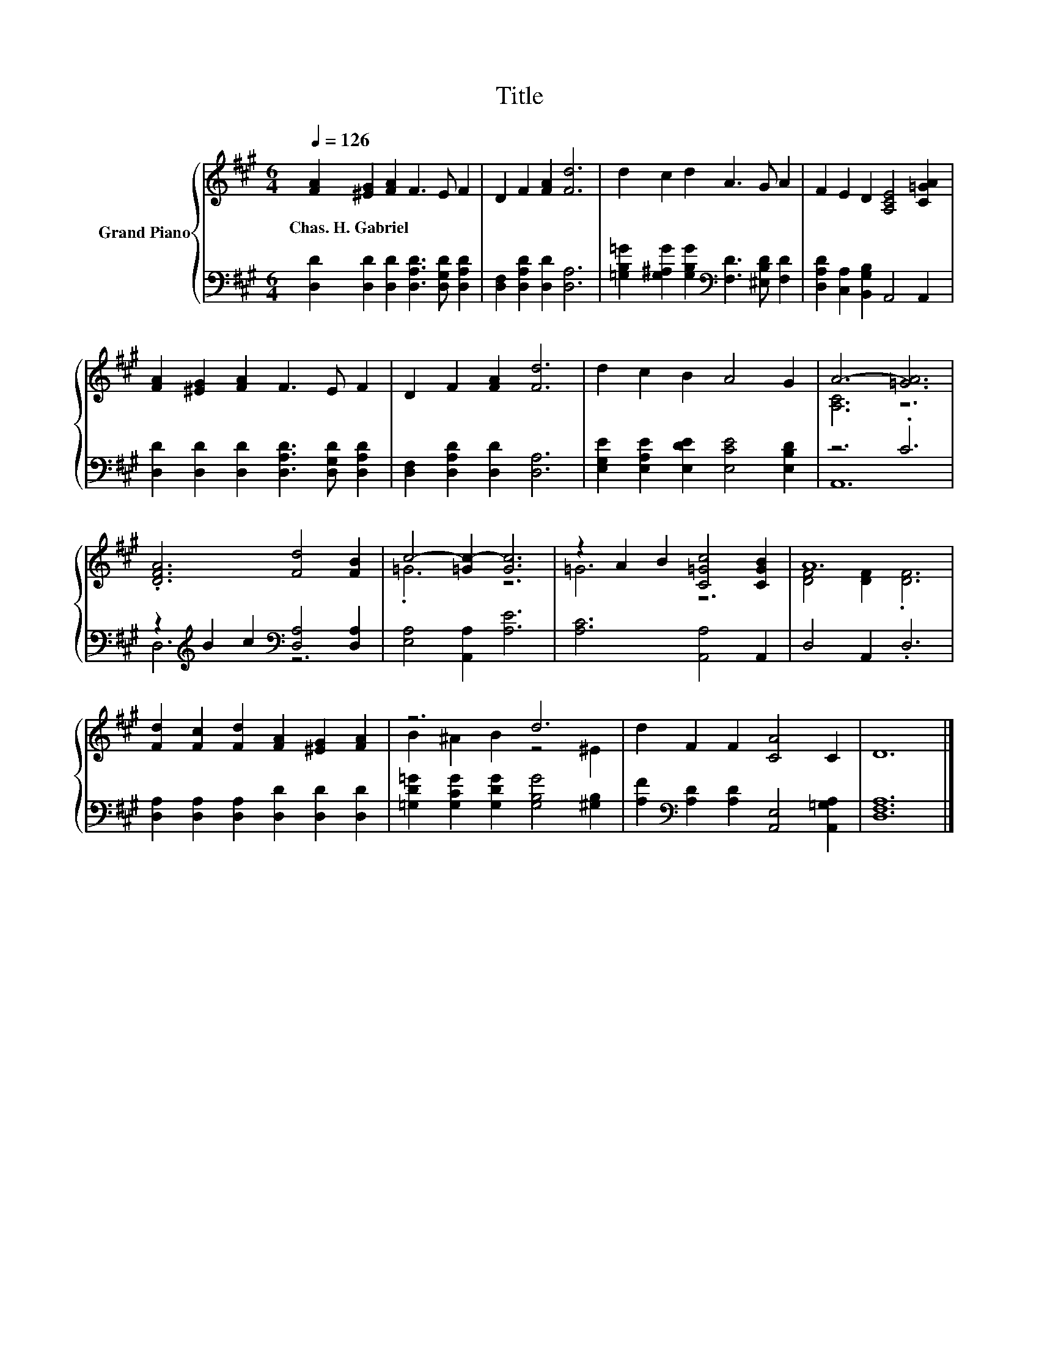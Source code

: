 X:1
T:Title
%%score { ( 1 3 ) | ( 2 4 ) }
L:1/8
Q:1/4=126
M:6/4
K:A
V:1 treble nm="Grand Piano"
V:3 treble 
V:2 bass 
V:4 bass 
V:1
 [FA]2 [^EG]2 [FA]2 F3 E F2 | D2 F2 [FA]2 [Fd]6 | d2 c2 d2 A3 G A2 | F2 E2 D2 [A,CE]4 [C=GA]2 | %4
w: Chas.~H.~Gabriel * * * * *||||
 [FA]2 [^EG]2 [FA]2 F3 E F2 | D2 F2 [FA]2 [Fd]6 | d2 c2 B2 A4 G2 | A6- [=GA]6 | %8
w: ||||
 .[DFA]6 [Fd]4 [FB]2 | c4- [=Gc-]2 [Gc]6 | z2 A2 B2 [C=Gc]4 [CGB]2 | A12 | %12
w: ||||
 [Fd]2 [Fc]2 [Fd]2 [FA]2 [^EG]2 [FA]2 | z6 d6 | d2 F2 F2 [CA]4 C2 | D12 |] %16
w: ||||
V:2
 [D,D]2 [D,D]2 [D,D]2 [D,A,D]3 [D,G,D] [D,A,D]2 | [D,F,]2 [D,A,D]2 [D,D]2 [D,A,]6 | %2
 [=G,B,=G]2 [G,^A,G]2 [G,B,G]2[K:bass] [F,D]3 [^E,B,D] [F,D]2 | %3
 [D,A,D]2 [C,A,]2 [B,,G,B,]2 A,,4 A,,2 | [D,D]2 [D,D]2 [D,D]2 [D,A,D]3 [D,G,D] [D,A,D]2 | %5
 [D,F,]2 [D,A,D]2 [D,D]2 [D,A,]6 | [E,G,E]2 [E,A,E]2 [E,DE]2 [E,CE]4 [E,B,D]2 | z6 .C6 | %8
 z2[K:treble] B2 c2[K:bass] [D,A,]4 [D,A,]2 | [E,A,]4 [A,,A,]2 [A,E]6 | [A,C]6 [A,,A,]4 A,,2 | %11
 D,4 A,,2 .D,6 | [D,A,]2 [D,A,]2 [D,A,]2 [D,D]2 [D,D]2 [D,D]2 | %13
 [=G,D=G]2 [G,CG]2 [G,DG]2 [G,B,G]4 [^G,B,]2 | [A,F]2[K:bass] [A,D]2 [A,D]2 [A,,E,]4 [A,,=G,A,]2 | %15
 [D,F,A,]12 |] %16
V:3
 x12 | x12 | x12 | x12 | x12 | x12 | x12 | [A,C]6 z6 | x12 | .=G6 z6 | =G6 z6 | %11
 [DF]4 [DF]2 .[DF]6 | x12 | B2 ^A2 B2 z4 ^E2 | x12 | x12 |] %16
V:4
 x12 | x12 | x6[K:bass] x6 | x12 | x12 | x12 | x12 | A,,12 | D,6[K:treble][K:bass] z6 | x12 | x12 | %11
 x12 | x12 | x12 | x2[K:bass] x10 | x12 |] %16

